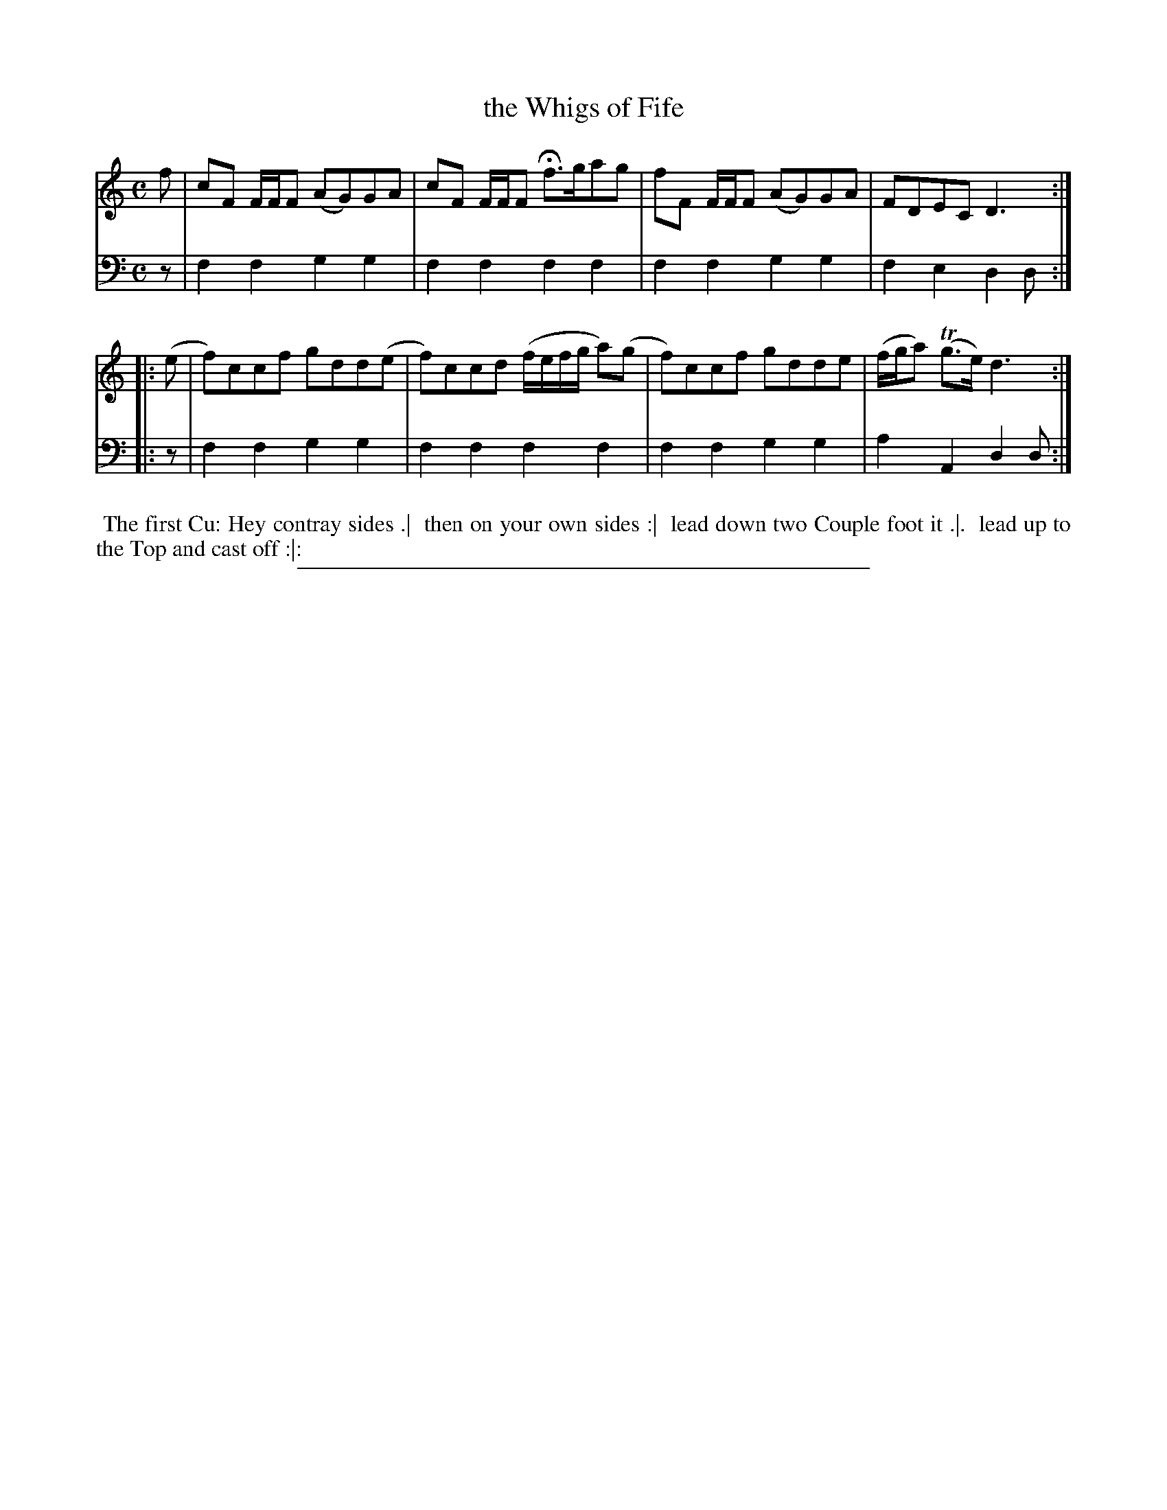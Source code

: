 X: 03
T: the Whigs of Fife
%R: reel
B: "Scots Reel & Country Dances for the Year 1769", R.Bremner, ed. p.98 #1
F: http://digital.nls.uk/special-collections-of-printed-music/pageturner.cfm?id=104993891
Z: 2016 John Chambers <jc:trillian.mit.edu>
N: The fermata in bar 3 is mysterious, and is actually placed between the f and g notes.
M: C
L: 1/8
K: Ddor	% or maybe F with no Bb in the key signature.
% - - - - - - - - - - - - - - - - - - - - - - - - - - - - -
V: 1
f |\
cF F/F/F (AG)GA | cF F/F/F Hf>gag |\
fF F/F/F (AG)GA | FDEC D3 :|
|: (e |\
f)ccf gdd(e | f)ccd (f/e/f/g/ a)(g |\
f)ccf gdde | (f/g/a) (Tg>e) d3 :|
% - - - - - - - - - - - - - - - - - - - - - - - - - - - - -
V: 2 clef=bass middle=d
   z | f2f2 g2g2 | f2f2 f2f2 | f2f2 g2g2 | f2e2 d2d :|
|: z | f2f2 g2g2 | f2f2 f2f2 | f2f2 g2g2 | a2A2 d2d :|
% - - - - - - - - - - Dance description - - - - - - - - - -
%%begintext align
%% The first Cu: Hey contray sides .|
%% then on your own sides :|
%% lead down two Couple foot it .|.
%% lead up to the Top and cast off :|:
%%endtext
%%sep 2 2 400

